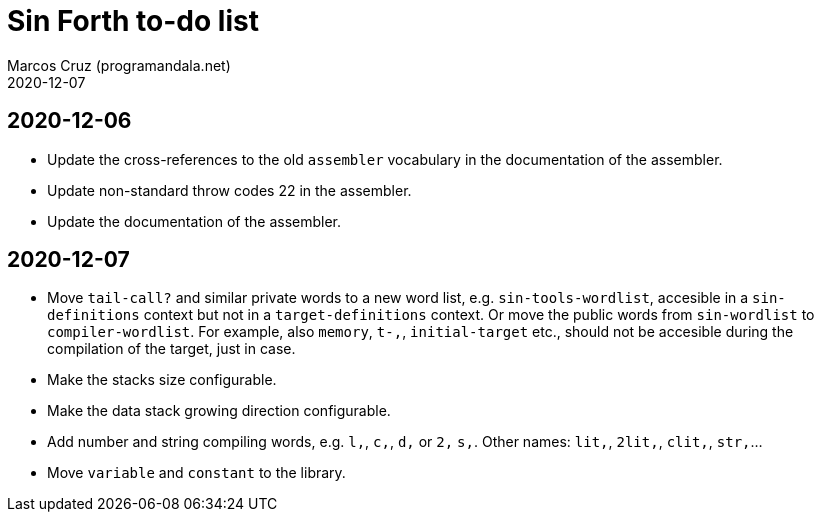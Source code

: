 = Sin Forth to-do list
:author: Marcos Cruz (programandala.net)
:revdate: 2020-12-07

== 2020-12-06

- Update the cross-references to the old `assembler` vocabulary in the
  documentation of the assembler.
- Update non-standard throw codes 22 in the assembler.
- Update the documentation of the assembler.

== 2020-12-07

- Move `tail-call?` and similar private words to a new word list, e.g.
  `sin-tools-wordlist`, accesible in a `sin-definitions` context but
  not in a `target-definitions` context. Or move the public words from
  `sin-wordlist` to `compiler-wordlist`. For example, also `memory`,
  `t-,`, `initial-target` etc., should not be accesible during the
  compilation of the target, just in case.
- Make the stacks size configurable.
- Make the data stack growing direction configurable.
- Add number and string compiling words, e.g. `l,`, `c,`, `d,` or `2,`
  `s,`. Other names: `lit,`, `2lit,`, `clit,`, `str,`...
- Move `variable` and `constant` to the library.

